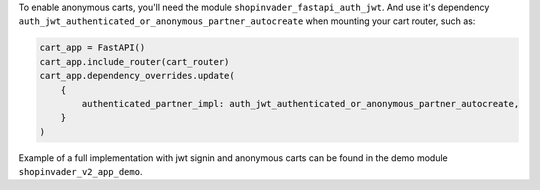 To enable anonymous carts, you'll need the module ``shopinvader_fastapi_auth_jwt``.
And use it's dependency ``auth_jwt_authenticated_or_anonymous_partner_autocreate``
when mounting your cart router, such as:

.. code-block:: python

    cart_app = FastAPI()
    cart_app.include_router(cart_router)
    cart_app.dependency_overrides.update(
        {
            authenticated_partner_impl: auth_jwt_authenticated_or_anonymous_partner_autocreate,
        }
    )

Example of a full implementation with jwt signin and anonymous carts can be found in the demo module ``shopinvader_v2_app_demo``.
